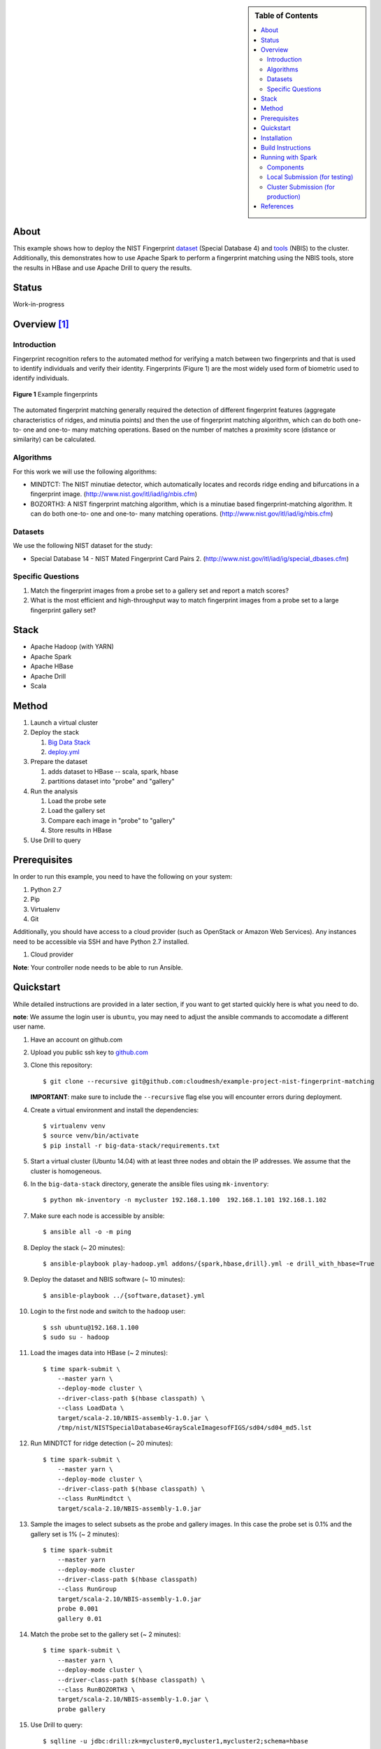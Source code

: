 
.. sidebar:: **Table of Contents**

   .. contents::
      :local:


=====
About
=====

This example shows how to deploy the NIST Fingerprint dataset_ (Special Database 4) and tools_ (NBIS) to the cluster.
Additionally, this demonstrates how to use Apache Spark to perform a fingerprint matching using the NBIS tools, store the results in HBase and use Apache Drill to query the results.


.. _dataset: http://www.nist.gov/srd/nistsd4.cfm
.. _tools: http://www.nist.gov/itl/iad/ig/nigos.cfm


========
 Status
========

Work-in-progress


===============
 Overview [1]_
===============

--------------
 Introduction
--------------

Fingerprint recognition refers to the automated method for verifying a match between two fingerprints and that is used to identify individuals and verify their identity.
Fingerprints (Figure 1) are the most widely used form of biometric used to identify individuals.

.. figure:: images/fingerprints.png
   :alt: Example fingerprints
   :align: center

   **Figure 1** Example fingerprints



The automated fingerprint matching generally required the detection of different fingerprint features (aggregate characteristics of ridges, and minutia points) and then the use of fingerprint matching algorithm, which can do both one-to- one and one-to- many matching operations.
Based on the number of matches a proximity score (distance or similarity) can be calculated.


------------
 Algorithms
------------

For this work we will use the following algorithms:

- MINDTCT: The NIST minutiae detector, which automatically locates and records ridge ending and bifurcations in a fingerprint image. (http://www.nist.gov/itl/iad/ig/nbis.cfm)
- BOZORTH3: A NIST fingerprint matching algorithm, which is a minutiae based fingerprint-matching algorithm. It can do both one-to- one and one-to- many matching operations. (http://www.nist.gov/itl/iad/ig/nbis.cfm)

----------
 Datasets
----------

We use the following NIST dataset for the study:

- Special Database 14 - NIST Mated Fingerprint Card Pairs 2. (http://www.nist.gov/itl/iad/ig/special_dbases.cfm)


--------------------
 Specific Questions
--------------------

#. Match the fingerprint images from a probe set to a gallery set and report a match scores?
#. What is the most efficient and high-throughput way to match fingerprint images from a probe set to a large fingerprint gallery set?


=======
 Stack
=======

- Apache Hadoop (with YARN)
- Apache Spark
- Apache HBase
- Apache Drill
- Scala


========
 Method
========

#. Launch a virtual cluster
#. Deploy the stack

   #. `Big Data Stack`_
   #. `deploy.yml`_

#. Prepare the dataset

   #. adds dataset to HBase -- scala, spark, hbase
   #. partitions dataset into "probe" and "gallery"

#. Run the analysis

   #. Load the probe sete
   #. Load the gallery set
   #. Compare each image in "probe" to "gallery"
   #. Store results in HBase

#. Use Drill to query


.. _deploy.yml: deploy.yml
.. _dataset.yml: dataset.yml
.. _analysis.yml: analysis.yml
.. _Big Data Stack: https://github.com/futuresystems/big-data-stack


===============
 Prerequisites
===============

In order to run this example, you need to have the following on your system:

#. Python 2.7
#. Pip
#. Virtualenv
#. Git

Additionally, you should have access to a cloud provider (such as OpenStack or Amazon Web Services).
Any instances need to be accessible via SSH and have Python 2.7 installed.

#. Cloud provider

**Note**: Your controller node needs to be able to run Ansible.


============
 Quickstart
============

While detailed instructions are provided in a later section, if you
want to get started quickly here is what you need to do.

**note**: We assume the login user is ``ubuntu``, you may need to adjust the ansible commands to accomodate a different user name.


#. Have an account on github.com

#. Upload you public ssh key to `github.com <https://github.com/settings/keys>`_

#. Clone this repository::

     $ git clone --recursive git@github.com:cloudmesh/example-project-nist-fingerprint-matching

   **IMPORTANT**: make sure to include the ``--recursive`` flag else you will encounter errors during deployment.

#. Create a virtual environment and install the dependencies::

     $ virtualenv venv
     $ source venv/bin/activate
     $ pip install -r big-data-stack/requirements.txt

#. Start a virtual cluster (Ubuntu 14.04) with at least three nodes and obtain the IP addresses. We assume that the cluster is homogeneous.
#. In the ``big-data-stack`` directory, generate the ansible files using ``mk-inventory``::

     $ python mk-inventory -n mycluster 192.168.1.100  192.168.1.101 192.168.1.102

#. Make sure each node is accessible by ansible::

     $ ansible all -o -m ping

#. Deploy the stack (~ 20 minutes)::

     $ ansible-playbook play-hadoop.yml addons/{spark,hbase,drill}.yml -e drill_with_hbase=True

#. Deploy the dataset and NBIS software (~ 10 minutes)::

     $ ansible-playbook ../{software,dataset}.yml

#. Login to the first node and switch to the ``hadoop`` user::

     $ ssh ubuntu@192.168.1.100
     $ sudo su - hadoop

#. Load the images data into HBase (~ 2 minutes)::

     $ time spark-submit \
         --master yarn \
         --deploy-mode cluster \
         --driver-class-path $(hbase classpath) \
         --class LoadData \
         target/scala-2.10/NBIS-assembly-1.0.jar \
         /tmp/nist/NISTSpecialDatabase4GrayScaleImagesofFIGS/sd04/sd04_md5.lst

#. Run MINDTCT for ridge detection (~ 20 minutes)::

     $ time spark-submit \
         --master yarn \
         --deploy-mode cluster \
         --driver-class-path $(hbase classpath) \
         --class RunMindtct \
         target/scala-2.10/NBIS-assembly-1.0.jar

#. Sample the images to select subsets as the probe and gallery images. In this case the probe set is 0.1% and the gallery set is 1% (~ 2 minutes)::

     $ time spark-submit
         --master yarn
         --deploy-mode cluster
         --driver-class-path $(hbase classpath)
         --class RunGroup
         target/scala-2.10/NBIS-assembly-1.0.jar
         probe 0.001
         gallery 0.01

#. Match the probe set to the gallery set (~ 2 minutes)::

     $ time spark-submit \
         --master yarn \
         --deploy-mode cluster \
         --driver-class-path $(hbase classpath) \
         --class RunBOZORTH3 \
         target/scala-2.10/NBIS-assembly-1.0.jar \
         probe gallery

#. Use Drill to query::

     $ sqlline -u jdbc:drill:zk=mycluster0,mycluster1,mycluster2;schema=hbase

     > use hbase;
     > SELECT
       CONVERT_FROM(Bozorth3.Bozorth3.probeId, 'UTF8') probe,
       CONVERT_FROM(Bozorth3.Bozorth3.galleryId, 'UTF8') gallery,
       CONVERT_FROM(Bozorth3.Bozorth3.score, 'INT_BE') score
       FROM Bozorth3
       ORDER BY
       CONVERT_FROM(Bozorth3.Bozorth3.score, 'INT_BE')
       DESC
       LIMIT 10
       ;

==============
 Installation
==============

#. Clone this repository::

     git clone --recursive git@github.com:cloudmesh/example-project-nist-fingerprint-matching

#. Create a virtualenv and activate it::

     virtualenv venv
     source venv/bin/activate

#. Install the requirements::

     pip install -r big-data-stack/requirements.txt


====================
 Build Instructions
====================

These instructions are for manually building and bundling the source
code for loading the images into HBase and running the analysis::

  $ sbt package
  $ sbt assembly


====================
 Running with Spark
====================

After building, the target jarfile to submit is located at::

  target/scala-2.10/NBIS-assembly-1.0.jar


When submitting, you need to tell Spark to provide HBase in the execution classpath using::

  --driver-class-path $(hbase classpath)

------------
 Components
------------

There are four components that are run with Spark:

#. Loading the image data into HBase
#. Running MINDTCT for ridge detection
#. Partitioning into probe and gallery sets
#. Running BOZORTH3 for comparing probe and gallery sets


In the command below the ``$MAIN_CLASS`` and ``$MAIN_CLASS_ARGS`` configure which component to run and arguments passed in.
The possible configurations are

- ``MAIN_CLASS=LoadData``

  This runs the component that loads the data from local filesystem
  into HBase.

  Arguments: ``path`` (required): the path to the checksum file.
  This is the file from which the list of images and their metadata files is extracted. For example::

    MAIN_CLASS_ARGS=/tmp/nist/NISTSpecialDatabase4GrayScaleImagesofFIGS/sd04/sd04_md5.lst

- ``MAIN_CLASS=RunMindtct``

  This runs the component to find the ridges in the images by forking
  off the ``MINDTCT`` program to process each image and store the
  results in HBase.

  Arguments: None

- ``MAIN_CLASS=RunGroup``

  This subsamples the image database into "probe" and "gallery" sets.
  You must specify how much of the full dataset to use for each set.
  For example: 0.1% for "probe" and 1% for "gallery" below::

    MAIN_CLASS_ARGS="probe 0.001 gallery 0.01"

  The number of images to be included in a set is given by::

    count = multiplier * total_images

  Arguments:

  #. ``nameProbe`` (required): the name of the probe set, **eg**: ``probe``
  #. ``multiplierProbe`` (required): subsample the full dataset by this value, **eg**: ``0.001``
  #. ``nameGallery`` (required): the name of the gallery set, **eg**: ``gallery``
  #. ``multiplierGallery`` (required): subsample the full dataset by this value, **eg**: ``0.01``

- ``MAIN_CLASS=RunBOZORTH3``

  This applied the ``BOZORTH3`` program to the images chosed by the grouping step.
  You must specify the names of the probe and gallery sets.
  For example::

    MAIN_CLASS_ARGS="probe gallery"

  Arguments:

  #. ``nameProbe`` (required): the name of the probe set, **eg**: ``probe``
  #. ``nameGallery`` (required): the name of the gallery set, **eg**: ``gallery``

   
--------------------------------
 Local Submission (for testing)
--------------------------------

::

   spark-submit \
     --driver-class-path $(hbase classpath) \
     --class $MAIN_CLASS \
     target/scala-2.10/NBIS-assembly-1.0.jar \
     $MAIN_CLASS_ARGS

-------------------------------------
 Cluster Submission (for production)
-------------------------------------

This is the same as the local submission, but add::

  --master yarn --deploy-mode cluster


============
 References
============


.. [1] This overview section was adapted from the NIST Big Data Public Working Group draft *Possible Big Data Use Cases Implementation using NBDRA* authored by Afzal Godil and Wo Chang
